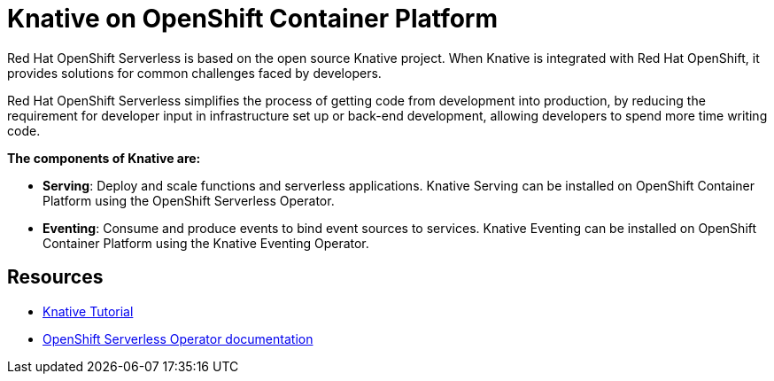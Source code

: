 //
//

= Knative on OpenShift Container Platform

Red Hat OpenShift Serverless is based on the open source Knative project. When Knative is integrated with Red Hat OpenShift, it provides solutions for common challenges faced by developers.

Red Hat OpenShift Serverless simplifies the process of getting code from development into production, by reducing the requirement for developer input in infrastructure set up or back-end development, allowing developers to spend more time writing code.

*The components of Knative are:*

* *Serving*: Deploy and scale functions and serverless applications. Knative Serving can be installed on OpenShift Container Platform using the OpenShift Serverless Operator.
* *Eventing*: Consume and produce events to bind event sources to services. Knative Eventing can be installed on OpenShift Container Platform using the Knative Eventing Operator.

== Resources
* link:https://redhat-developer-demos.github.io/knative-tutorial[Knative Tutorial]
* link:https://docs.openshift.com/container-platform/4.1/serverless/installing-openshift-serverless.html#installing-serverless-operator_installing-openshift-serverless[OpenShift Serverless Operator documentation]
